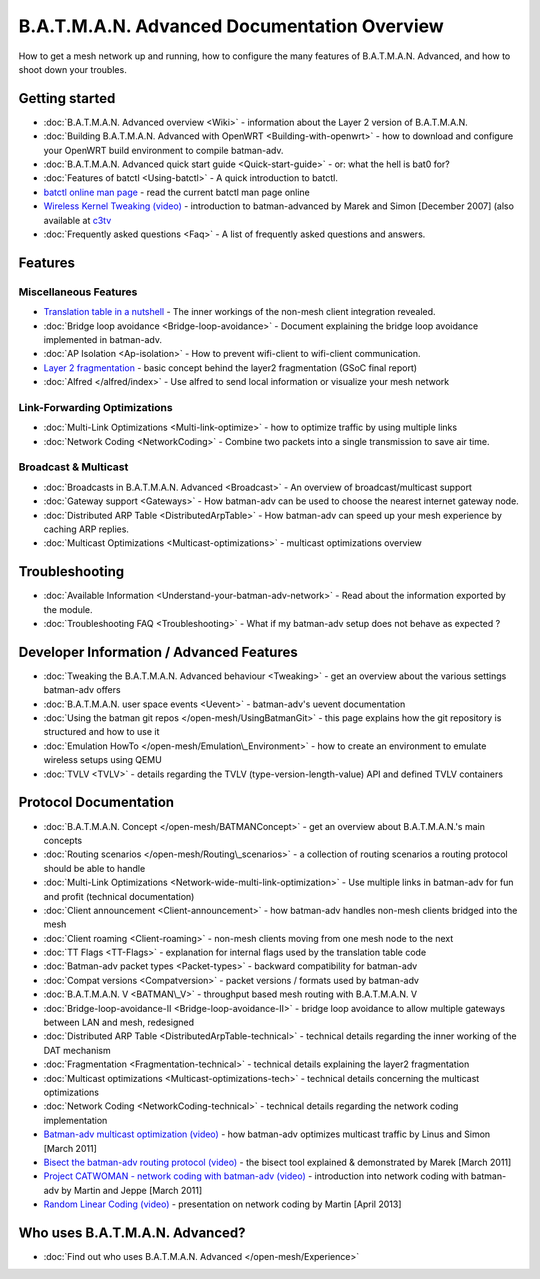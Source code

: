 .. SPDX-License-Identifier: GPL-2.0

B.A.T.M.A.N. Advanced Documentation Overview
============================================

How to get a mesh network up and running, how to configure the many
features of B.A.T.M.A.N. Advanced, and how to shoot down your troubles.

Getting started
---------------

-  :doc:`B.A.T.M.A.N. Advanced overview <Wiki>` - information about the
   Layer 2 version of B.A.T.M.A.N.
-  :doc:`Building B.A.T.M.A.N. Advanced with OpenWRT <Building-with-openwrt>` - how to download and configure your OpenWRT build
   environment to compile batman-adv.
-  :doc:`B.A.T.M.A.N. Advanced quick start guide <Quick-start-guide>` - or:
   what the hell is bat0 for?
-  :doc:`Features of batctl <Using-batctl>` - A quick introduction to
   batctl.
-  `batctl online man
   page <https://downloads.open-mesh.org/batman/manpages/batctl.8.html>`__
   - read the current batctl man page online
-  `Wireless Kernel Tweaking
   (video) <https://downloads.open-mesh.org/batman/misc/24c3-2292-en-wireless_kernel_tweaking.webm>`__
   - introduction to batman-advanced by Marek and Simon [December 2007]
   (also available at
   `c3tv <https://media.ccc.de/browse/congress/2007/24c3-2292-en-wireless_kernel_tweaking.html#video)>`__
-  :doc:`Frequently asked questions <Faq>` - A list of frequently asked
   questions and answers.

Features
--------

Miscellaneous Features
~~~~~~~~~~~~~~~~~~~~~~

-  `Translation table in a nutshell <https://www.open-mesh.org/news/38>`__ - The inner workings of the non-mesh client integration
   revealed.
-  :doc:`Bridge loop avoidance <Bridge-loop-avoidance>` - Document
   explaining the bridge loop avoidance implemented in batman-adv.
-  :doc:`AP Isolation <Ap-isolation>` - How to prevent wifi-client to
   wifi-client communication.
-  `Layer 2 fragmentation <https://www.open-mesh.org/news/43>`__ - basic concept behind the layer2 fragmentation (GSoC final
   report)
-  :doc:`Alfred </alfred/index>` - Use alfred to send local information or
   visualize your mesh network

Link-Forwarding Optimizations
~~~~~~~~~~~~~~~~~~~~~~~~~~~~~

-  :doc:`Multi-Link Optimizations <Multi-link-optimize>` - how to optimize
   traffic by using multiple links
-  :doc:`Network Coding <NetworkCoding>` - Combine two packets into a single
   transmission to save air time.

Broadcast & Multicast
~~~~~~~~~~~~~~~~~~~~~

-  :doc:`Broadcasts in B.A.T.M.A.N. Advanced <Broadcast>` - An overview of broadcast/multicast support
-  :doc:`Gateway support <Gateways>` - How batman-adv can be used to choose
   the nearest internet gateway node.
-  :doc:`Distributed ARP Table <DistributedArpTable>` - How batman-adv can
   speed up your mesh experience by caching ARP replies.
-  :doc:`Multicast Optimizations <Multicast-optimizations>` - multicast
   optimizations overview

Troubleshooting
---------------

-  :doc:`Available Information <Understand-your-batman-adv-network>` - Read
   about the information exported by the module.
-  :doc:`Troubleshooting FAQ <Troubleshooting>` - What if my batman-adv
   setup does not behave as expected ?

Developer Information / Advanced Features
-----------------------------------------

-  :doc:`Tweaking the B.A.T.M.A.N. Advanced behaviour <Tweaking>` - get an
   overview about the various settings batman-adv offers
-  :doc:`B.A.T.M.A.N. user space events <Uevent>` - batman-adv's uevent
   documentation
-  :doc:`Using the batman git repos </open-mesh/UsingBatmanGit>` - this page
   explains how the git repository is structured and how to use it
-  :doc:`Emulation HowTo </open-mesh/Emulation\_Environment>` - how to create an
   environment to emulate wireless setups using QEMU
-  :doc:`TVLV <TVLV>` - details regarding the TVLV
   (type-version-length-value) API and defined TVLV containers

Protocol Documentation
----------------------

-  :doc:`B.A.T.M.A.N. Concept </open-mesh/BATMANConcept>` - get an overview
   about B.A.T.M.A.N.'s main concepts
-  :doc:`Routing scenarios </open-mesh/Routing\_scenarios>` - a collection of
   routing scenarios a routing protocol should be able to handle
-  :doc:`Multi-Link Optimizations <Network-wide-multi-link-optimization>` -
   Use multiple links in batman-adv for fun and profit (technical
   documentation)
-  :doc:`Client announcement <Client-announcement>` - how batman-adv handles
   non-mesh clients bridged into the mesh
-  :doc:`Client roaming <Client-roaming>` - non-mesh clients moving from one
   mesh node to the next
-  :doc:`TT Flags <TT-Flags>` - explanation for internal flags used by the
   translation table code
-  :doc:`Batman-adv packet types <Packet-types>` - backward compatibility
   for batman-adv
-  :doc:`Compat versions <Compatversion>` - packet versions / formats used
   by batman-adv
-  :doc:`B.A.T.M.A.N. V <BATMAN\_V>` - throughput based mesh routing with
   B.A.T.M.A.N. V
-  :doc:`Bridge-loop-avoidance-II <Bridge-loop-avoidance-II>` - bridge loop avoidance to allow
   multiple gateways between LAN and mesh, redesigned
-  :doc:`Distributed ARP Table <DistributedArpTable-technical>` - technical
   details regarding the inner working of the DAT mechanism
-  :doc:`Fragmentation <Fragmentation-technical>` - technical details
   explaining the layer2 fragmentation
-  :doc:`Multicast optimizations <Multicast-optimizations-tech>` - technical
   details concerning the multicast optimizations
-  :doc:`Network Coding <NetworkCoding-technical>` - technical details
   regarding the network coding implementation
-  `Batman-adv multicast optimization
   (video) <https://downloads.open-mesh.org/batman/misc/wbmv4-multicast.avi>`__
   - how batman-adv optimizes multicast traffic by Linus and Simon
   [March 2011]
-  `Bisect the batman-adv routing protocol
   (video) <https://downloads.open-mesh.org/batman/misc/wbmv4-bisect.avi>`__
   - the bisect tool explained & demonstrated by Marek [March 2011]
-  `Project CATWOMAN - network coding with batman-adv
   (video) <https://downloads.open-mesh.org/batman/misc/wbmv4-network_coding.avi>`__
   - introduction into network coding with batman-adv by Martin and
   Jeppe [March 2011]
-  `Random Linear Coding
   (video) <https://downloads.open-mesh.org/batman/misc/wbmv6-random-linear-network-coding.mp4>`__
   - presentation on network coding by Martin [April 2013]

Who uses B.A.T.M.A.N. Advanced?
-------------------------------

-  :doc:`Find out who uses B.A.T.M.A.N. Advanced </open-mesh/Experience>`
